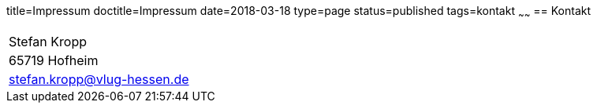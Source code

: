 title=Impressum
doctitle=Impressum
date=2018-03-18
type=page
status=published
tags=kontakt
~~~~~~
== Kontakt

[width="75%"]
|=======
|Stefan Kropp
|65719 Hofheim
|stefan.kropp@vlug-hessen.de
|=======


